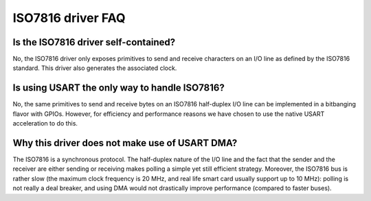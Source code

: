 ISO7816 driver FAQ
-------------------

Is the ISO7816 driver self-contained?
""""""""""""""""""""""""""""""""

No, the ISO7816 driver only exposes primitives to send and
receive characters on an I/O line as defined by the ISO7816
standard. This driver also generates the associated clock.

Is using USART the only way to handle ISO7816?
"""""""""""""""""""""""""""""""""""""""""""""""""""""""""

No, the same primitives to send and receive bytes on an
ISO7816 half-duplex I/O line can be implemented in a
bitbanging flavor with GPIOs. However, for efficiency and
performance reasons we have chosen to use the native USART
acceleration to do this.

Why this driver does not make use of USART DMA?
"""""""""""""""""""""""""""""""""""""""""""""""""""""""""

The ISO7816 is a synchronous protocol. The half-duplex nature
of the I/O line and the fact that the sender and the receiver
are either sending or receiving makes polling a simple yet
still efficient strategy. Moreover, the ISO7816 bus is rather
slow (the maximum clock frequency is 20 MHz, and real life
smart card usually support up to 10 MHz): polling is not
really a deal breaker, and using DMA would not drastically improve
performance (compared to faster buses).
